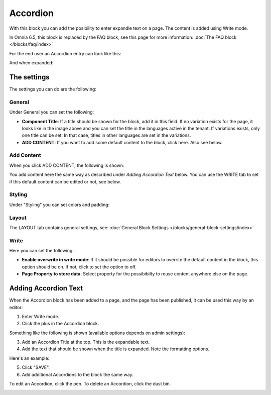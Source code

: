 Accordion
=====================

With this block you can add the posibility to enter expandle text on a page. The content is added using Write mode.

In Omnia 6.5, this block is replaced by the FAQ block, see this page for more information: :doc:`The FAQ block </blocks/faq/index>`

For the end user an Accordion entry can look like this:

.. image:: accordion-entry.png

And when expanded:

.. image:: accordion-entry-expanded.png

The settings
*************
The settings you can do are the following:

.. image:: accordion-settings-new2.png

General
--------------
Under General you can set the following:

.. image:: accordion-settings-general-new2.png

+ **Component Title**: If a title should be shown for the block, add it in this field. If no variation exists for the page, it looks like in the image above and you can set the title in the languages active in the tenant. If variations exists, only one title can be set. In that case, titles in other languages are set in the variations.
+ **ADD CONTENT**: If you want to add some default content to the block, click here. Also see below.

Add Content
-------------
When you click ADD CONTENT, the following is shown:

.. image:: accordion-add-content.png

You add content here the same way as described under *Adding Accordion Text* below. You can use the WRITE tab to set if this default content can be edited or not, see below.

Styling
---------
Under "Styling" you can set colors and padding:

.. image:: accordion-settings-styling-new2.png

Layout
----------
The LAYOUT tab contains general settings, see: :doc:`General Block Settings </blocks/general-block-settings/index>`

Write
-----------
Here you can set the following:

.. image:: accordion-write-tab.png

+ **Enable overwrite in write mode**: If it should be possible for editors to overrite the default content in the block, this option should be on. If not, click to set the option to off.
+ **Page Property to store data**: Select property for the possibibilty to reuse content anywhere else on the page.

Adding Accordion Text
************************
When the Accordion block has been added to a page, and the page has been published, it can be used this way by an editor:

1. Enter Write mode.
2. Click the plus in the Accordion block.

.. image:: accordion-click-plus-2.png

Something like the following is shown (available options depends on admin settings):

.. image:: accordion-new-2-new2.png

3. Add an Accordion Title at the top. This is the expandable text.
4. Add the text that should be shown when the title is expanded. Note the formatting options.

Here's an example:

.. image:: accordion-example-new3.png

5. Click "SAVE".
6. Add additional Accordions to the block the same way.

To edit an Accordion, click the pen. To delete an Accordion, click the dust bin.

.. image:: accordion-edit-delete-new3.png



